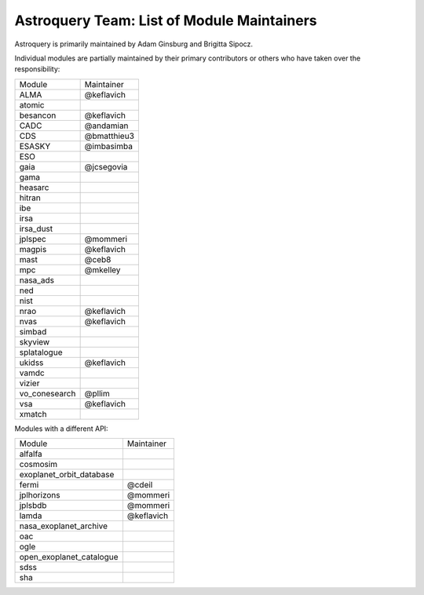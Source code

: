 Astroquery Team: List of Module Maintainers
===========================================

Astroquery is primarily maintained by Adam Ginsburg and Brigitta Sipocz.

Individual modules are partially maintained by their primary contributors
or others who have taken over the responsibility:


+---------------+-----------------+
|               |                 |
| Module        | Maintainer      |
+---------------+-----------------+
| ALMA          | @keflavich      |
+---------------+-----------------+
| atomic        |                 |
+---------------+-----------------+
| besancon      | @keflavich      |
+---------------+-----------------+
| CADC          | @andamian       |
+---------------+-----------------+
| CDS           |     @bmatthieu3 |
+---------------+-----------------+
| ESASKY        | @imbasimba      |
+---------------+-----------------+
| ESO           |                 |
+---------------+-----------------+
| gaia          | @jcsegovia      |
+---------------+-----------------+
| gama          |                 |
+---------------+-----------------+
| heasarc       |                 |
+---------------+-----------------+
| hitran        |                 |
+---------------+-----------------+
| ibe           |                 |
+---------------+-----------------+
| irsa          |                 |
+---------------+-----------------+
| irsa_dust     |                 |
+---------------+-----------------+
| jplspec       |      @mommeri   |
+---------------+-----------------+
| magpis        | @keflavich      |
+---------------+-----------------+
| mast          |     @ceb8       |
+---------------+-----------------+
| mpc           |  @mkelley       |
+---------------+-----------------+
| nasa_ads      |                 |
+---------------+-----------------+
| ned           |                 |
+---------------+-----------------+
| nist          |                 |
+---------------+-----------------+
| nrao          | @keflavich      |
+---------------+-----------------+
| nvas          | @keflavich      |
+---------------+-----------------+
| simbad        |                 |
+---------------+-----------------+
| skyview       |                 |
+---------------+-----------------+
| splatalogue   |                 |
+---------------+-----------------+
| ukidss        | @keflavich      |
+---------------+-----------------+
| vamdc         |                 |
+---------------+-----------------+
| vizier        |                 |
+---------------+-----------------+
| vo_conesearch |      @pllim     |
+---------------+-----------------+
| vsa           | @keflavich      |
+---------------+-----------------+
| xmatch        |                 |
+---------------+-----------------+


Modules with a different API:


+--------------------------+------------+
|                          |            |
| Module                   | Maintainer |
+--------------------------+------------+
| alfalfa                  |            |
+--------------------------+------------+
| cosmosim                 |            |
+--------------------------+------------+
| exoplanet_orbit_database |            |
+--------------------------+------------+
| fermi                    | @cdeil     |
+--------------------------+------------+
| jplhorizons              |  @mommeri  |
+--------------------------+------------+
| jplsbdb                  | @mommeri   |
+--------------------------+------------+
| lamda                    | @keflavich |
+--------------------------+------------+
| nasa_exoplanet_archive   |            |
+--------------------------+------------+
| oac                      |            |
+--------------------------+------------+
| ogle                     |            |
+--------------------------+------------+
| open_exoplanet_catalogue |            |
+--------------------------+------------+
| sdss                     |            |
+--------------------------+------------+
| sha                      |            |
+--------------------------+------------+
